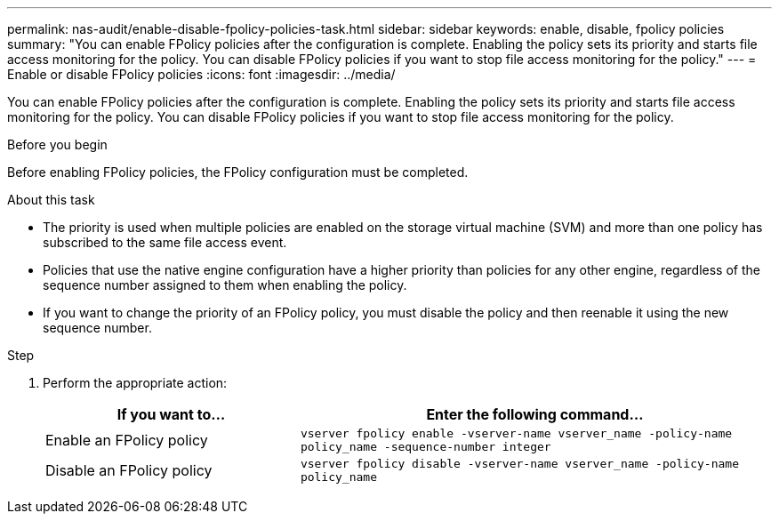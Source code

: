 ---
permalink: nas-audit/enable-disable-fpolicy-policies-task.html
sidebar: sidebar
keywords: enable, disable, fpolicy policies
summary: "You can enable FPolicy policies after the configuration is complete. Enabling the policy sets its priority and starts file access monitoring for the policy. You can disable FPolicy policies if you want to stop file access monitoring for the policy."
---
= Enable or disable FPolicy policies
:icons: font
:imagesdir: ../media/

[.lead]
You can enable FPolicy policies after the configuration is complete. Enabling the policy sets its priority and starts file access monitoring for the policy. You can disable FPolicy policies if you want to stop file access monitoring for the policy.

.Before you begin

Before enabling FPolicy policies, the FPolicy configuration must be completed.

.About this task

* The priority is used when multiple policies are enabled on the storage virtual machine (SVM) and more than one policy has subscribed to the same file access event.
* Policies that use the native engine configuration have a higher priority than policies for any other engine, regardless of the sequence number assigned to them when enabling the policy.
* If you want to change the priority of an FPolicy policy, you must disable the policy and then reenable it using the new sequence number.

.Step

. Perform the appropriate action:
+
[cols="35,65"]
|===

h| If you want to... h| Enter the following command...

a|
Enable an FPolicy policy
a|
`vserver fpolicy enable -vserver-name vserver_name -policy-name policy_name -sequence-number integer`
a|
Disable an FPolicy policy
a|
`vserver fpolicy disable -vserver-name vserver_name -policy-name policy_name`
|===
